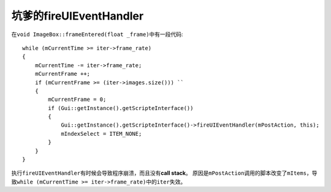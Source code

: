 坑爹的fireUIEventHandler
========================

在\ ``void ImageBox::frameEntered(float _frame)``\ 中有一段代码::

    while (mCurrentTime >= iter->frame_rate)
    {
        mCurrentTime -= iter->frame_rate;
        mCurrentFrame ++;
        if (mCurrentFrame >= (iter->images.size())) ``
        {
            mCurrentFrame = 0;
            if (Gui::getInstance().getScripteInterface())
            {
                Gui::getInstance().getScripteInterface()->fireUIEventHandler(mPostAction, this);
                mIndexSelect = ITEM_NONE;
            }
        }
    }

执行\ ``fireUIEventHandler``\ 有时候会导致程序崩溃，而且没有\ **call stack**\ 。
原因是\ ``mPostAction``\ 调用的脚本改变了\ ``mItems``\ ，导致\ 
``while (mCurrentTime >= iter->frame_rate)``\ 中的\ ``iter``\ 失效。